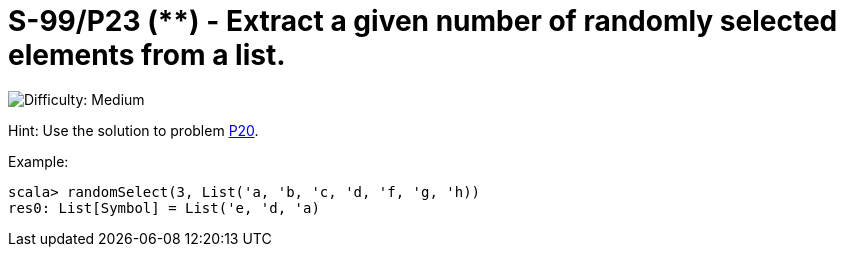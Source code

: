 = S-99/P23 (**) - Extract a given number of randomly selected elements from a list.

image::https://img.shields.io/badge/difficulty-medium-orange?style=for-the-badge[Difficulty: Medium]

Hint: Use the solution to problem link:../problem20[P20].

.Example:
[caption=""]
====
```scala
scala> randomSelect(3, List('a, 'b, 'c, 'd, 'f, 'g, 'h))
res0: List[Symbol] = List('e, 'd, 'a)
```
====

